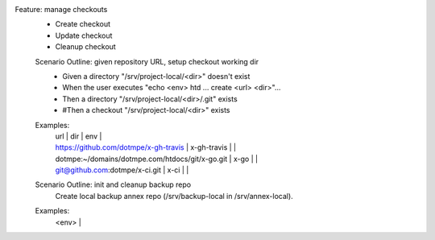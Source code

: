 Feature: manage checkouts
  - Create checkout
  - Update checkout
  - Cleanup checkout

  Scenario Outline: given repository URL, setup checkout working dir
    - Given a directory "/srv/project-local/<dir>" doesn't exist
    - When the user executes "echo <env> htd ... create <url> <dir>"...
    - Then a directory "/srv/project-local/<dir>/.git" exists
    - #Then a checkout "/srv/project-local/<dir>" exists

  Examples:
    | url | dir | env |
    | https://github.com/dotmpe/x-gh-travis | x-gh-travis | |
    | dotmpe:~/domains/dotmpe.com/htdocs/git/x-go.git | x-go | |
    | git@github.com:dotmpe/x-ci.git | x-ci | |

    .. /srv/scm-git-local/dotmpe/script-mpe

  Scenario Outline: init and cleanup backup repo
    Create local backup annex repo (/srv/backup-local in /srv/annex-local).

  Examples:
    | <env> |

